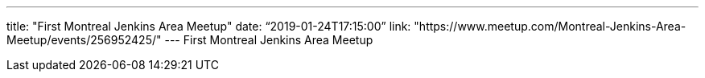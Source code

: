 ---
title: "First Montreal Jenkins Area Meetup"
date: “2019-01-24T17:15:00” 
link: "https://www.meetup.com/Montreal-Jenkins-Area-Meetup/events/256952425/"
---
First Montreal Jenkins Area Meetup

